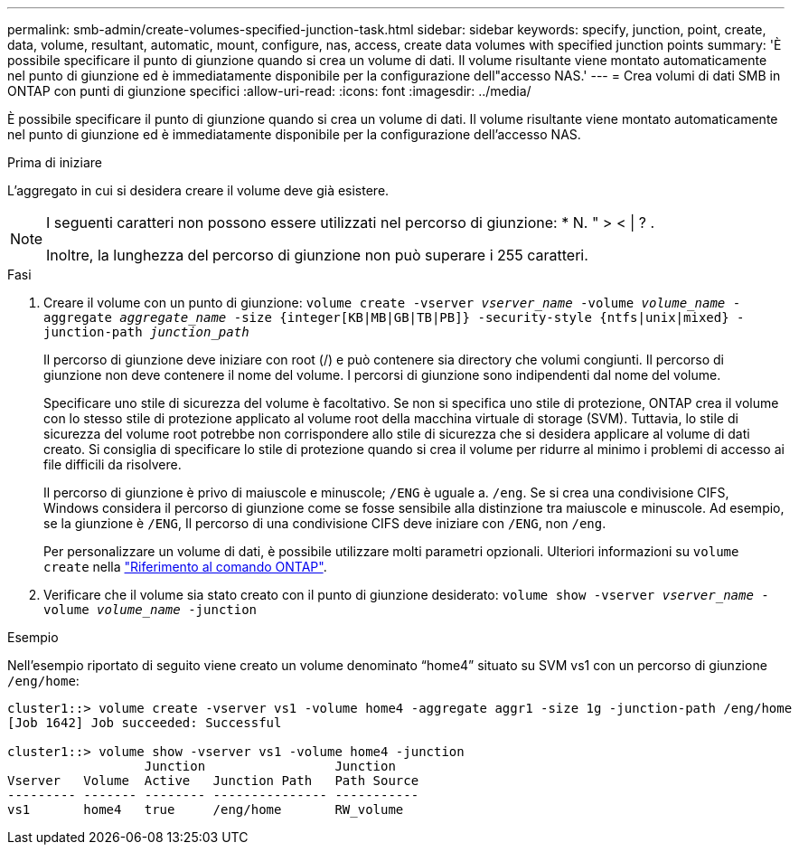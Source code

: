 ---
permalink: smb-admin/create-volumes-specified-junction-task.html 
sidebar: sidebar 
keywords: specify, junction, point, create, data, volume, resultant, automatic, mount, configure, nas, access, create data volumes with specified junction points 
summary: 'È possibile specificare il punto di giunzione quando si crea un volume di dati. Il volume risultante viene montato automaticamente nel punto di giunzione ed è immediatamente disponibile per la configurazione dell"accesso NAS.' 
---
= Crea volumi di dati SMB in ONTAP con punti di giunzione specifici
:allow-uri-read: 
:icons: font
:imagesdir: ../media/


[role="lead"]
È possibile specificare il punto di giunzione quando si crea un volume di dati. Il volume risultante viene montato automaticamente nel punto di giunzione ed è immediatamente disponibile per la configurazione dell'accesso NAS.

.Prima di iniziare
L'aggregato in cui si desidera creare il volume deve già esistere.

[NOTE]
====
I seguenti caratteri non possono essere utilizzati nel percorso di giunzione: * N. " > < | ? .

Inoltre, la lunghezza del percorso di giunzione non può superare i 255 caratteri.

====
.Fasi
. Creare il volume con un punto di giunzione: `volume create -vserver _vserver_name_ -volume _volume_name_ -aggregate _aggregate_name_ -size {integer[KB|MB|GB|TB|PB]} -security-style {ntfs|unix|mixed} -junction-path _junction_path_`
+
Il percorso di giunzione deve iniziare con root (/) e può contenere sia directory che volumi congiunti. Il percorso di giunzione non deve contenere il nome del volume. I percorsi di giunzione sono indipendenti dal nome del volume.

+
Specificare uno stile di sicurezza del volume è facoltativo. Se non si specifica uno stile di protezione, ONTAP crea il volume con lo stesso stile di protezione applicato al volume root della macchina virtuale di storage (SVM). Tuttavia, lo stile di sicurezza del volume root potrebbe non corrispondere allo stile di sicurezza che si desidera applicare al volume di dati creato. Si consiglia di specificare lo stile di protezione quando si crea il volume per ridurre al minimo i problemi di accesso ai file difficili da risolvere.

+
Il percorso di giunzione è privo di maiuscole e minuscole; `/ENG` è uguale a. `/eng`. Se si crea una condivisione CIFS, Windows considera il percorso di giunzione come se fosse sensibile alla distinzione tra maiuscole e minuscole. Ad esempio, se la giunzione è `/ENG`, Il percorso di una condivisione CIFS deve iniziare con `/ENG`, non `/eng`.

+
Per personalizzare un volume di dati, è possibile utilizzare molti parametri opzionali. Ulteriori informazioni su `volume create` nella link:https://docs.netapp.com/us-en/ontap-cli/volume-create.html["Riferimento al comando ONTAP"^].

. Verificare che il volume sia stato creato con il punto di giunzione desiderato: `volume show -vserver _vserver_name_ -volume _volume_name_ -junction`


.Esempio
Nell'esempio riportato di seguito viene creato un volume denominato "`home4`" situato su SVM vs1 con un percorso di giunzione `/eng/home`:

[listing]
----
cluster1::> volume create -vserver vs1 -volume home4 -aggregate aggr1 -size 1g -junction-path /eng/home
[Job 1642] Job succeeded: Successful

cluster1::> volume show -vserver vs1 -volume home4 -junction
                  Junction                 Junction
Vserver   Volume  Active   Junction Path   Path Source
--------- ------- -------- --------------- -----------
vs1       home4   true     /eng/home       RW_volume
----